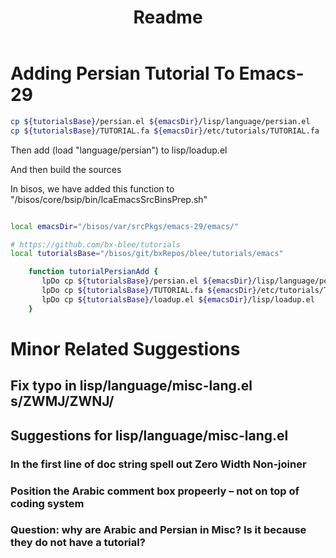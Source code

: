 #+TITLE: Readme

* Adding Persian Tutorial To Emacs-29

#+begin_src sh
cp ${tutorialsBase}/persian.el ${emacsDir}/lisp/language/persian.el
cp ${tutorialsBase}/TUTORIAL.fa ${emacsDir}/etc/tutorials/TUTORIAL.fa
#+end_src

Then add  (load "language/persian") to lisp/loadup.el

And then build the sources

In bisos, we have added this function to "/bisos/core/bsip/bin/lcaEmacsSrcBinsPrep.sh"

#+begin_src sh

local emacsDir="/bisos/var/srcPkgs/emacs-29/emacs/"

# https://github.com/bx-blee/tutorials
local tutorialsBase="/bisos/git/bxRepos/blee/tutorials/emacs"

    function tutorialPersianAdd {
       lpDo cp ${tutorialsBase}/persian.el ${emacsDir}/lisp/language/persian.el
       lpDo cp ${tutorialsBase}/TUTORIAL.fa ${emacsDir}/etc/tutorials/TUTORIAL.fa
       lpDo cp ${tutorialsBase}/loadup.el ${emacsDir}/lisp/loadup.el
    }

#+end_src

* Minor Related Suggestions
** Fix typo in lisp/language/misc-lang.el s/ZWMJ/ZWNJ/
** Suggestions for lisp/language/misc-lang.el
*** In the first line of doc string spell out Zero Width Non-joiner
*** Position the Arabic comment box propeerly -- not on top of coding system
*** Question: why are Arabic and Persian in Misc? Is it because they do not have a tutorial?
